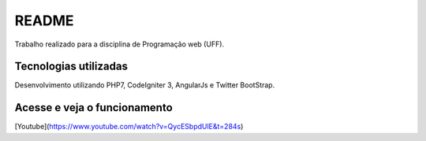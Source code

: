 ###################
README
###################

Trabalho realizado para a disciplina de Programação web (UFF). 

**********************
Tecnologias utilizadas 
**********************

Desenvolvimento utilizando PHP7, CodeIgniter 3, AngularJs e Twitter BootStrap.


*****************************
Acesse e veja o funcionamento 
*****************************

[Youtube](https://www.youtube.com/watch?v=QycESbpdUlE&t=284s)